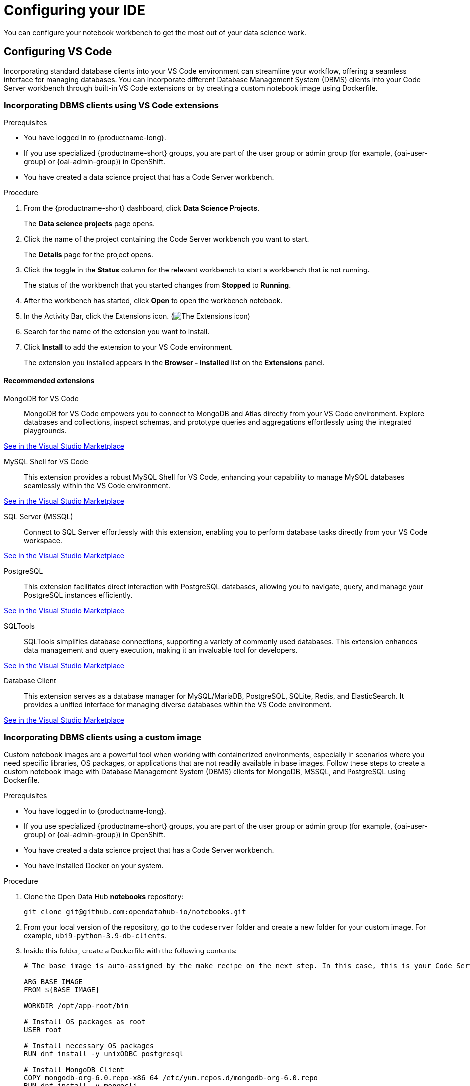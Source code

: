 :_module-type: PROCEDURE

[id="configuring-ide_{context}"]
= Configuring your IDE

[role='_abstract']
You can configure your notebook workbench to get the most out of your data science work.

== Configuring VS Code

Incorporating standard database clients into your VS Code environment can streamline your workflow, offering a seamless interface for managing databases. You can incorporate different Database Management System (DBMS) clients into your Code Server workbench through built-in VS Code extensions or by creating a custom notebook image using Dockerfile.

=== Incorporating DBMS clients using VS Code extensions

.Prerequisites

* You have logged in to {productname-long}.
ifndef::upstream[]
* If you use specialized {productname-short} groups, you are part of the user group or admin group (for example, {oai-user-group} or {oai-admin-group}) in OpenShift.
endif::[]
ifdef::upstream[]
* If you use specialized {productname-short} groups, you are part of the user group or admin group (for example, {odh-user-group} or {odh-admin-group}) in OpenShift.
endif::[]
* You have created a data science project that has a Code Server workbench.

.Procedure

. From the {productname-short} dashboard, click *Data Science Projects*.
+
The *Data science projects* page opens.
. Click the name of the project containing the Code Server workbench you want to start.
+
The *Details* page for the project opens.
. Click the toggle in the *Status* column for the relevant workbench to start a workbench that is not running.
+
The status of the workbench that you started changes from *Stopped* to *Running*. 
. After the workbench has started, click *Open* to open the workbench notebook.
. In the Activity Bar, click the Extensions icon. (image:images/vscode-extensions-icon.png[The Extensions icon])
. Search for the name of the extension you want to install. 
. Click *Install* to add the extension to your VS Code environment.
+ 
The extension you installed appears in the *Browser - Installed* list on the *Extensions* panel.

==== Recommended extensions

MongoDB for VS Code::
MongoDB for VS Code empowers you to connect to MongoDB and Atlas directly from your VS Code environment. Explore databases and collections, inspect schemas, and prototype queries and aggregations effortlessly using the integrated playgrounds.

link:https://marketplace.visualstudio.com/items?itemName=mongodb.mongodb-vscode[See in the Visual Studio Marketplace]

MySQL Shell for VS Code::
This extension provides a robust MySQL Shell for VS Code, enhancing your capability to manage MySQL databases seamlessly within the VS Code environment.

link:https://marketplace.visualstudio.com/items?itemName=Oracle.mysql-shell-for-vs-code[See in the Visual Studio Marketplace]

SQL Server (MSSQL)::
Connect to SQL Server effortlessly with this extension, enabling you to perform database tasks directly from your VS Code workspace.

link:https://marketplace.visualstudio.com/items?itemName=ms-mssql.mssql[See in the Visual Studio Marketplace]

PostgreSQL::
This extension facilitates direct interaction with PostgreSQL databases, allowing you to navigate, query, and manage your PostgreSQL instances efficiently.

link:https://marketplace.visualstudio.com/items?itemName=ms-ossdata.vscode-postgresql[See in the Visual Studio Marketplace]

SQLTools::
SQLTools simplifies database connections, supporting a variety of commonly used databases. This extension enhances data management and query execution, making it an invaluable tool for developers.

link:https://marketplace.visualstudio.com/items?itemName=mtxr.sqltools[See in the Visual Studio Marketplace]

Database Client::
This extension serves as a database manager for MySQL/MariaDB, PostgreSQL, SQLite, Redis, and ElasticSearch. It provides a unified interface for managing diverse databases within the VS Code environment.

link:https://marketplace.visualstudio.com/items?itemName=cweijan.vscode-database-client2[See in the Visual Studio Marketplace]

=== Incorporating DBMS clients using a custom image

Custom notebook images are a powerful tool when working with containerized environments, especially in scenarios where you need specific libraries, OS packages, or applications that are not readily available in base images. Follow these steps to create a custom notebook image with Database Management System (DBMS) clients for MongoDB, MSSQL, and PostgreSQL using Dockerfile.

.Prerequisites

* You have logged in to {productname-long}.
ifndef::upstream[]
* If you use specialized {productname-short} groups, you are part of the user group or admin group (for example, {oai-user-group} or {oai-admin-group}) in OpenShift.
endif::[]
ifdef::upstream[]
* If you use specialized {productname-short} groups, you are part of the user group or admin group (for example, {odh-user-group} or {odh-admin-group}) in OpenShift.
endif::[]
* You have created a data science project that has a Code Server workbench.
* You have installed Docker on your system.


.Procedure

. Clone the Open Data Hub *notebooks* repository:
+
----
git clone git@github.com:opendatahub-io/notebooks.git
----

. From your local version of the repository, go to the `codeserver` folder and create a new folder for your custom image. For example, `ubi9-python-3.9-db-clients`. 
. Inside this folder, create a Dockerfile with the following contents:
+
----
# The base image is auto-assigned by the make recipe on the next step. In this case, this is your Code Server notebook.

ARG BASE_IMAGE
FROM ${BASE_IMAGE}

WORKDIR /opt/app-root/bin

# Install OS packages as root
USER root

# Install necessary OS packages
RUN dnf install -y unixODBC postgresql

# Install MongoDB Client
COPY mongodb-org-6.0.repo-x86_64 /etc/yum.repos.d/mongodb-org-6.0.repo
RUN dnf install -y mongocli

# Install MSSQL Client
COPY mssql-2022.repo-x86_64 /etc/yum.repos.d/mssql-2022.repo
RUN ACCEPT_EULA=Y dnf install -y mssql-tools18 unixODBC-devel
ENV PATH="$PATH:/opt/mssql-tools18/bin"

# Switch back to default user
USER 1001

WORKDIR /opt/app-root/src
----

. Create two RPM files, `mongodb-org-6.0.repo-x86_64` and `mssql-2022.repo-x86_64`, in the folder you created for your custom image.
+
*`mongodb-org-6.0.repo-x86_64` example file content:*

+
----
[mongodb-org-6.0]
name=MongoDB Repository
baseurl=https://repo.mongodb.org/yum/redhat/9/mongodb-org/6.0/x86_64/
gpgcheck=1
enabled=1
gpgkey=https://www.mongodb.org/static/pgp/server-6.0.asc
----

+
*`mssql-2022.repo-x86_64` example file content:*

+
----
[packages-microsoft-com-prod]
name=packages-microsoft-com-prod
baseurl=https://packages.microsoft.com/rhel/9.0/prod/
enabled=1
gpgcheck=1
gpgkey=https://packages.microsoft.com/keys/microsoft.asc
----

. To streamline the build and push process, update the Makefile with a new recipe:
+
----
.PHONY: codeserver-ubi9-python-3.9-db-clients
codeserver-ubi9-python-3.9-db-clients: codeserver-ubi9-python-3.9
    $(call image,$@,codeserver/ubi9-python-3.9-db-clients,$<)
----

. Run the following command to build and push the image:
+
Replace `${YOUR_USERNAME}` with your username. You can replace `quay.io` with any valid registry.

+
----
make codeserver-ubi9-python-3.9-db-clients -e IMAGE_REGISTRY=quay.io/${YOUR_USERNAME}/workbench-images
----

. After pushing the custom image, go to *Settings* -> *Notebooks Image Settings* -> *Import New Image*.
. Click *Import new image*.
+
The *Import Notebook images* dialog appears.
. In the *Image location* field, enter the URL of the repository containing your custom notebook image. For example: `quay.io/my-repo/my-image:tag`.
. In the *Name* field, enter a name for the notebook image.
. In the *Description* field, enter a description for the notebook image.
. Click *Import*.
+
The notebook image that you imported appears in the table on the *Notebook image settings* page.
. Create or open a data science project, create a new workbench, and select the custom image from the *Image Selection* drop-down list.
. Open a new terminal inside your Code Server workbench and run the following command to confirm that the database clients installed successfully:
+
----
yum list installed | grep -E 'mssql|mongo|postgresql'
----

+
A list of installed packages related to MongoDB, MSSQL, and PostgreSQL should appear.

Example
https://github.com/atheo89/notebooks/tree/add-db-clients-example/codeserver/ubi9-python-3.9-plus